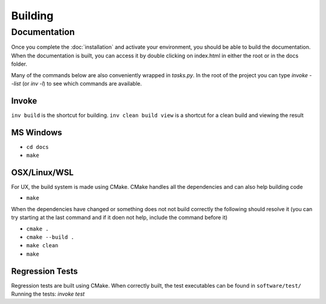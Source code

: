 Building
========

Documentation
-------------

Once you complete the :doc:`installation` and activate your environment, you should be able 
to build the documentation. When the documentation is built, you can access it by double 
clicking on index.html in either the root or in the docs folder.

Many of the commands below are also conveniently wrapped in `tasks.py`. 
In the root of the project you can type `invoke --list` (or `inv -l`) to see which 
commands are available.

Invoke
^^^^^^
``inv build`` is the shortcut for building. ``inv clean build view`` is a shortcut for a
clean build and viewing the result

MS Windows
^^^^^^^^^^

* ``cd docs``
* ``make``

OSX/Linux/WSL
^^^^^^^^^^^^^

For UX, the build system is made using CMake. CMake handles all the dependencies and can 
also help building code  

* ``make``

When the dependencies have changed or something does not not build correctly the 
following should resolve it (you can try starting at the last command and if it doen not 
help, include the command before it)

* ``cmake .``
* ``cmake --build .``
* ``make clean``
* ``make``


Regression Tests
^^^^^^^^^^^^^^^^

Regression tests are built using CMake. When correctly built, the test executables can be 
found in ``software/test/``
Running the tests: `invoke test`
